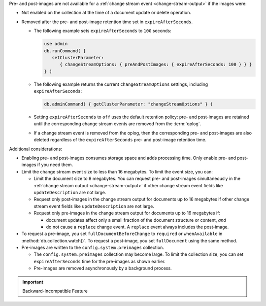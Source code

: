 Pre- and post-images are not available for a :ref:`change stream event
<change-stream-output>` if the images were:

- Not enabled on the collection at the time of a document update or
  delete operation.

- Removed after the pre- and post-image retention time set in
  ``expireAfterSeconds``.
  
  - The following example sets ``expireAfterSeconds`` to ``100``
    seconds:

    .. code-block:: javascript

       use admin
       db.runCommand( {
          setClusterParameter:
             { changeStreamOptions: { preAndPostImages: { expireAfterSeconds: 100 } } }
       } )

  - The following example returns the current ``changeStreamOptions``
    settings, including ``expireAfterSeconds``:

    .. code-block:: javascript

       db.adminCommand( { getClusterParameter: "changeStreamOptions" } )

  - Setting ``expireAfterSeconds`` to ``off`` uses the default retention
    policy: pre- and post-images are retained until the corresponding
    change stream events are removed from the :term:`oplog`.

  - If a change stream event is removed from the oplog, then the
    corresponding pre- and post-images are also deleted regardless of
    the ``expireAfterSeconds`` pre- and post-image retention time.

Additional considerations:

- Enabling pre- and post-images consumes storage space and adds
  processing time. Only enable pre- and post-images if you need them.

- Limit the change stream event size to less than 16 megabytes. To limit
  the event size, you can:

  - Limit the document size to 8 megabytes. You can request pre- and
    post-images simultaneously in the :ref:`change stream output
    <change-stream-output>` if other change stream event fields like
    ``updateDescription`` are not large.

  - Request only post-images in the change stream output for documents
    up to 16 megabytes if other change stream event fields like
    ``updateDescription`` are not large.

  - Request only pre-images in the change stream output for documents up
    to 16 megabytes if:
    
    - document updates affect only a small fraction of the document
      structure or content, *and*
    
    - do not cause a ``replace`` change event. A ``replace`` event
      always includes the post-image.

- To request a pre-image, you set ``fullDocumentBeforeChange`` to
  ``required`` or ``whenAvailable`` in :method:`db.collection.watch()`.
  To request a post-image, you set ``fullDocument`` using the same
  method.

- Pre-images are written to the ``config.system.preimages`` collection.
    
  - The ``config.system.preimages`` collection may become large. To
    limit the collection size, you can set ``expireAfterSeconds``
    time for the pre-images as shown earlier.
  
  - Pre-images are removed asynchronously by a background process.

.. important:: Backward-Incompatible Feature

   .. include:: /includes/downgrade-for-pre-and-post-images.rst

.. seealso::

   - For change stream events and output, see
     :ref:`change-stream-output`.

   - To watch a collection for changes, see
     :method:`db.collection.watch`.

   - For complete examples with the change stream output, see
     :ref:`db.collection.watch-change-streams-pre-and-post-images-example`.
